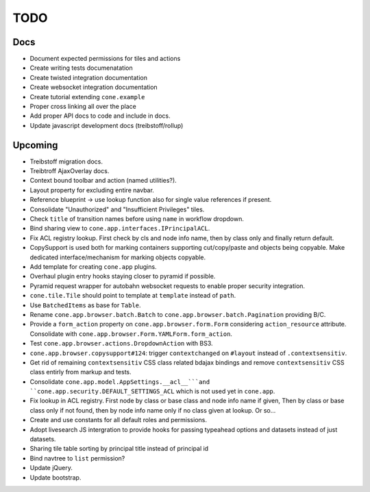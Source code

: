 ====
TODO
====

Docs
====

- Document expected permissions for tiles and actions
- Create writing tests documenatation
- Create twisted integration documentation
- Create websocket integration documentation
- Create tutorial extending ``cone.example``
- Proper cross linking all over the place
- Add proper API docs to code and include in docs.
- Update javascript development docs (treibstoff/rollup)

Upcoming
========

- Treibstoff migration docs.
- Treibtroff AjaxOverlay docs.
- Context bound toolbar and action (named utilities?).
- Layout property for excluding entire navbar.
- Reference blueprint -> use lookup function also for single value references
  if present.
- Consolidate "Unauthorized" and "Insufficient Privileges" tiles.
- Check ``title`` of transition names before using ``name`` in workflow
  dropdown.
- Bind sharing view to ``cone.app.interfaces.IPrincipalACL``.
- Fix ACL registry lookup. First check by cls and node info name, then by
  class only and finally return default.
- CopySupport is used both for marking containers supporting cut/copy/paste
  and objects being copyable. Make dedicated interface/mechanism for marking
  objects copyable.
- Add template for creating ``cone.app`` plugins.
- Overhaul plugin entry hooks staying closer to pyramid if possible.
- Pyramid request wrapper for autobahn websocket requests to enable proper
  security integration.
- ``cone.tile.Tile`` should point to template at ``template`` instead of
  ``path``.
- Use ``BatchedItems`` as base for ``Table``.
- Rename ``cone.app.browser.batch.Batch`` to
  ``cone.app.browser.batch.Pagination`` providing B/C.
- Provide a ``form_action`` property on ``cone.app.browser.form.Form``
  considering ``action_resource`` attribute. Consolidate with
  ``cone.app.browser.Form.YAMLForm.form_action``.
- Test ``cone.app.browser.actions.DropdownAction`` with BS3.
- ``cone.app.browser.copysupport#124``: trigger ``contextchanged`` on
  ``#layout`` instead of ``.contextsensitiv``.
- Get rid of remaining ``contextsensitiv`` CSS class related bdajax
  bindings and remove ``contextsensitiv`` CSS class entirly from markup and
  tests.
- Consolidate ``cone.app.model.AppSettings.__acl__```and
  ``cone.app.security.DEFAULT_SETTINGS_ACL`` which is not used yet in
  ``cone.app``.
- Fix lookup in ACL registry. First node by class or base class and node
  info name if given, Then by class or base class only if not found, then
  by node info name only if no class given at lookup. Or so...
- Create and use constants for all default roles and permissions.
- Adopt livesearch JS intergration to provide hooks for passing typeahead
  options and datasets instead of just datasets.
- Sharing tile table sorting by principal title instead of principal id
- Bind navtree to ``list`` permission?
- Update jQuery.
- Update bootstrap.
